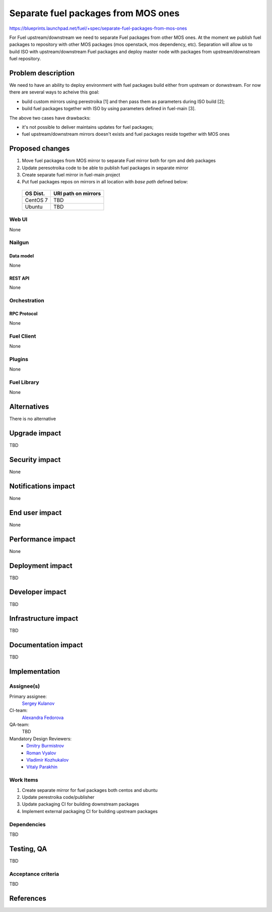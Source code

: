 ..
 This work is licensed under a Creative Commons Attribution 3.0 Unported
 License.

 http://creativecommons.org/licenses/by/3.0/legalcode


====================================
Separate fuel packages from MOS ones
====================================

https://blueprints.launchpad.net/fuel/+spec/separate-fuel-packages-from-mos-ones

For Fuel upstream/downstream we need to separate Fuel packages from other MOS
ones. At the moment we publish fuel packages to repository with other MOS
packages (mos openstack, mos dependency, etc). Separation will allow us to build
ISO with upstream/downstream Fuel packages and deploy master node with packages
from upstream/downstream fuel repository.


--------------------
Problem description
--------------------

We need to have an ability to deploy environment with fuel packages build either
from upstream or donwstream. For now there are several ways to acheive this
goal:

- build custom mirrors using perestroika [1] and then pass them as parameters
  during ISO build [2];

- build fuel packages together with ISO by using parameters defined in
  fuel-main [3].

The above two cases have drawbacks:

- it's not possible to deliver maintains updates for fuel packages;

- fuel upstream/downstream mirrors doesn't exists and fuel packages reside
  together with MOS ones


----------------
Proposed changes
----------------

#. Move fuel packages from MOS mirror to separate Fuel mirror both for rpm and
   deb packages

#. Update peresotroika code to be able to publish fuel packages in separate
   mirror

#. Create separate fuel mirror in fuel-main project

#. Put fuel packages repos on mirrors in all location with `base path`
   defined below:

  +----------+---------------------------------------+
  | OS Dist. |          URI path on mirrors          |
  +==========+=======================================+
  | CentOS 7 | TBD                                   |
  +----------+---------------------------------------+
  | Ubuntu   | TBD                                   |
  +----------+---------------------------------------+

Web UI
======

None


Nailgun
=======

Data model
----------

None

REST API
--------

None


Orchestration
=============

RPC Protocol
------------

None


Fuel Client
===========

None


Plugins
=======

None


Fuel Library
============

None

------------
Alternatives
------------

There is no alternative


--------------
Upgrade impact
--------------

TBD


---------------
Security impact
---------------

None


--------------------
Notifications impact
--------------------

None


---------------
End user impact
---------------

None


------------------
Performance impact
------------------

None


-----------------
Deployment impact
-----------------

TBD


----------------
Developer impact
----------------

TBD


---------------------
Infrastructure impact
---------------------

TBD


--------------------
Documentation impact
--------------------

TBD


--------------
Implementation
--------------

Assignee(s)
===========

Primary assignee:
  `Sergey Kulanov`_

CI-team:
  `Alexandra Fedorova`_

QA-team:
  TBD

Mandatory Design Reviewers:
  - `Dmitry Burmistrov`_
  - `Roman Vyalov`_
  - `Vladimir Kozhukalov`_
  - `Vitaly Parakhin`_


Work Items
==========

#. Create separate mirror for fuel packages both centos and ubuntu
#. Update perestroika code/publisher
#. Update packaging CI for building downstream packages
#. Implement external packaging CI for building upstream packages


Dependencies
============

TBD


------------
Testing, QA
------------

TBD

Acceptance criteria
===================

TBD


----------
References
----------

.. _`Alexandra Fedorova`: https://launchpad.net/~afedorova
.. _`Dmitry Burmistrov`: https://launchpad.net/~dburmistrov
.. _`Roman Vyalov`: https://launchpad.net/~r0mikiam
.. _`Sergey Kulanov`: https://launchpad.net/~skulanov
.. _`Vladimir Kozhukalov`: https://launchpad.net/~kozhukalov
.. _`Vitaly Parakhin`: https://bugs.launchpad.net/~vparakhi
